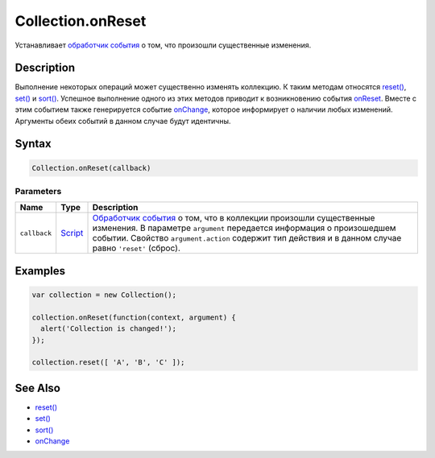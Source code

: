 Collection.onReset
==================

Устанавливает `обработчик события <../../Script/>`__ о том, что
произошли существенные изменения.

Description
-----------

Выполнение некоторых операций может существенно изменять коллекцию. К
таким методам относятся `reset() <../Collection.reset.html>`__,
`set() <../Collection.set.html>`__ и `sort() <../Collection.sort.html>`__.
Успешное выполнение одного из этих методов приводит к возникновению
события `onReset <../Collection.onReset.html>`__. Вместе с этим событием
также генерируется событие `onChange <../Collection.onChange.html>`__,
которое информирует о наличии любых изменений. Аргументы обеих событий в
данном случае будут идентичны.

Syntax
------

.. code:: js

    Collection.onReset(callback)

Parameters
~~~~~~~~~~

.. list-table::
   :header-rows: 1

   * - Name
     - Type
     - Description
   * - ``callback``
     - `Script <../../Script/>`__
     - `Обработчик события <../../Script/>`__ о том, что в коллекции произошли существенные изменения. В параметре ``argument`` передается информация о произошедшем событии. Свойство ``argument.action`` содержит тип действия и в данном случае равно ``'reset'`` (сброс).


Examples
--------

.. code:: js

    var collection = new Collection();

    collection.onReset(function(context, argument) {
      alert('Collection is changed!');
    });

    collection.reset([ 'A', 'B', 'C' ]);

See Also
--------

-  `reset() <../Collection.reset.html>`__
-  `set() <../Collection.set.html>`__
-  `sort() <../Collection.sort.html>`__
-  `onChange <../Collection.onChange.html>`__
